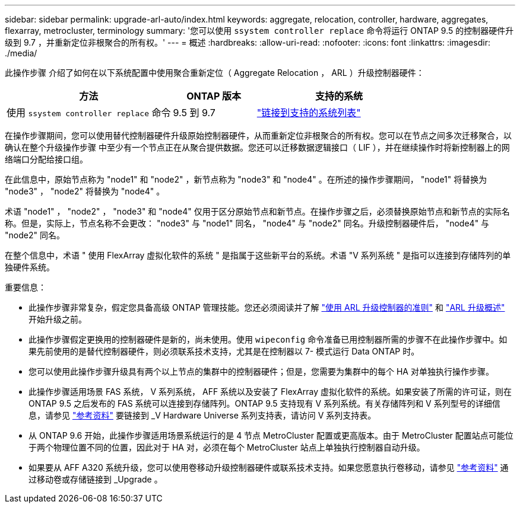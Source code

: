 ---
sidebar: sidebar 
permalink: upgrade-arl-auto/index.html 
keywords: aggregate, relocation, controller, hardware, aggregates, flexarray, metrocluster, terminology 
summary: '您可以使用 `ssystem controller replace` 命令将运行 ONTAP 9.5 的控制器硬件升级到 9.7 ，并重新定位非根聚合的所有权。' 
---
= 概述
:hardbreaks:
:allow-uri-read: 
:nofooter: 
:icons: font
:linkattrs: 
:imagesdir: ./media/


[role="lead"]
此操作步骤 介绍了如何在以下系统配置中使用聚合重新定位（ Aggregate Relocation ， ARL ）升级控制器硬件：

[cols="40,20,40"]
|===
| 方法 | ONTAP 版本 | 支持的系统 


| 使用 `ssystem controller replace` 命令 | 9.5 到 9.7 | link:decide_to_use_the_aggregate_relocation_guide.html#sys_commands_95_97_supported_systems["链接到支持的系统列表"] 
|===
在操作步骤期间，您可以使用替代控制器硬件升级原始控制器硬件，从而重新定位非根聚合的所有权。您可以在节点之间多次迁移聚合，以确认在整个升级操作步骤 中至少有一个节点正在从聚合提供数据。您还可以迁移数据逻辑接口（ LIF ），并在继续操作时将新控制器上的网络端口分配给接口组。

在此信息中，原始节点称为 "node1" 和 "node2" ，新节点称为 "node3" 和 "node4" 。在所述的操作步骤期间， "node1" 将替换为 "node3" ， "node2" 将替换为 "node4" 。

术语 "node1" ， "node2" ， "node3" 和 "node4" 仅用于区分原始节点和新节点。在操作步骤之后，必须替换原始节点和新节点的实际名称。但是，实际上，节点名称不会更改： "node3" 与 "node1" 同名， "node4" 与 "node2" 同名。升级控制器硬件后， "node4" 与 "node2" 同名。

在整个信息中，术语 " 使用 FlexArray 虚拟化软件的系统 " 是指属于这些新平台的系统。术语 "V 系列系统 " 是指可以连接到存储阵列的单独硬件系统。

.重要信息：
* 此操作步骤非常复杂，假定您具备高级 ONTAP 管理技能。您还必须阅读并了解 link:guidelines_for_upgrading_controllers_with_arl.html["使用 ARL 升级控制器的准则"] 和 link:overview_of_the_arl_upgrade.html["ARL 升级概述"] 开始升级之前。
* 此操作步骤假定更换用的控制器硬件是新的，尚未使用。使用 `wipeconfig` 命令准备已用控制器所需的步骤不在此操作步骤中。如果先前使用的是替代控制器硬件，则必须联系技术支持，尤其是在控制器以 7- 模式运行 Data ONTAP 时。
* 您可以使用此操作步骤升级具有两个以上节点的集群中的控制器硬件；但是，您需要为集群中的每个 HA 对单独执行操作步骤。
* 此操作步骤适用场景 FAS 系统， V 系列系统， AFF 系统以及安装了 FlexArray 虚拟化软件的系统。如果安装了所需的许可证，则在 ONTAP 9.5 之后发布的 FAS 系统可以连接到存储阵列。ONTAP 9.5 支持现有 V 系列系统。有关存储阵列和 V 系列型号的详细信息，请参见 link:other_references.html["参考资料"] 要链接到 _V Hardware Universe 系列支持表，请访问 V 系列支持表。
* 从 ONTAP 9.6 开始，此操作步骤适用场景系统运行的是 4 节点 MetroCluster 配置或更高版本。由于 MetroCluster 配置站点可能位于两个物理位置不同的位置，因此对于 HA 对，必须在每个 MetroCluster 站点上单独执行控制器自动升级。
* 如果要从 AFF A320 系统升级，您可以使用卷移动升级控制器硬件或联系技术支持。如果您愿意执行卷移动，请参见 link:other_references.html["参考资料"] 通过移动卷或存储链接到 _Upgrade 。

